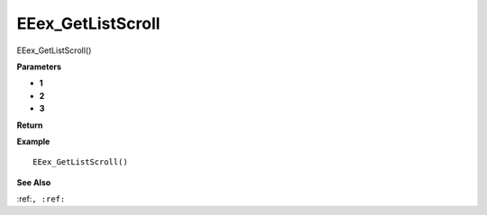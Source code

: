.. _EEex_GetListScroll:

===================================
EEex_GetListScroll 
===================================

EEex_GetListScroll()



**Parameters**

* **1**
* **2**
* **3**


**Return**


**Example**

::

   EEex_GetListScroll()

**See Also**

:ref:``, :ref:`` 

